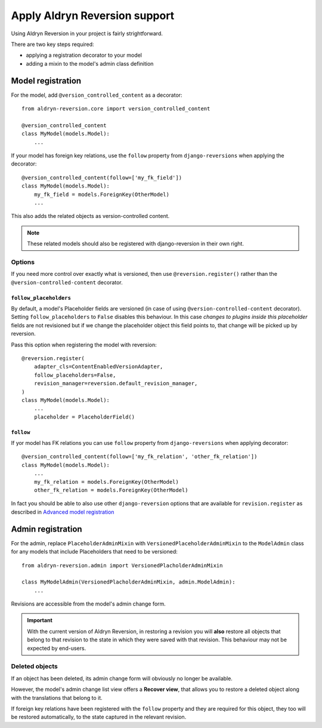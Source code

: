 ##############################
Apply Aldryn Reversion support
##############################

Using Aldryn Reversion in your project is fairly strightforward.

There are two key steps required:

* applying a registration decorator to your model
* adding a mixin to the model's admin class definition


******************
Model registration
******************

For the model, add ``@version_controlled_content`` as a decorator::

    from aldryn-reversion.core import version_controlled_content

    @version_controlled_content
    class MyModel(models.Model):
        ...

If your model has foreign key relations, use the ``follow`` property from
``django-reversions`` when applying the decorator::

    @version_controlled_content(follow=['my_fk_field'])
    class MyModel(models.Model):
        my_fk_field = models.ForeignKey(OtherModel)
        ...


This also adds the related objects as version-controlled content.

.. note:: These related models should also be registered with django-reversion in their own right.



Options
=======

If you need more control over exactly what is versioned, then use ``@reversion.register()`` rather
than the ``@version-controlled-content`` decorator.


``follow_placeholders``
-----------------------

By default, a model's Placeholder fields are versioned (in case of using
``@version-controlled-content`` decorator). Setting ``follow_placeholders``
to ``False`` disables this behaviour. In this case *changes to plugins inside
this placeholder* fields are not revisioned but if we change the placeholder
object this field points to, that change will be picked up by reversion.

Pass this option when registering the model with reversion::

    @reversion.register(
        adapter_cls=ContentEnabledVersionAdapter,
        follow_placeholders=False,
        revision_manager=reversion.default_revision_manager,
    )
    class MyModel(models.Model):
        ...
        placeholder = PlaceholderField()



.. _follow:

``follow``
----------

If yor model has FK relations you can use ``follow`` property from
``django-reversions`` when applying decorator: ::

    @version_controlled_content(follow=['my_fk_relation', 'other_fk_relation'])
    class MyModel(models.Model):
        ...
        my_fk_relation = models.ForeignKey(OtherModel)
        other_fk_relation = models.ForeignKey(OtherModel)


In fact you should be able to also use other ``django-reversion`` options that
are available for ``revision.register`` as described in
`Advanced model registration
<http://django-reversion.readthedocs.org/en/latest/api.html#advanced-model-registration>`_


.. _admin_registration:

******************
Admin registration
******************

For the admin, replace ``PlaceholderAdminMixin`` with ``VersionedPlaceholderAdminMixin`` to the
``ModelAdmin`` class for any models that include Placeholders that need to be versioned::

    from aldryn-reversion.admin import VersionedPlacholderAdminMixin

    class MyModelAdmin(VersionedPlacholderAdminMixin, admin.ModelAdmin):
        ...

Revisions are accessible from the model's admin change form.

.. important::

   With the current version of Aldryn Reversion, in restoring a revision you will **also** restore
   all objects that belong to that revision to the state in which they were saved with that
   revision. This behaviour may not be expected by end-users.


Deleted objects
===============

If an object has been deleted, its admin change form will obviously no longer be available.

However, the model's admin change list view offers a **Recover view**, that
allows you to restore a deleted object along with the translations that belong to
it.

If foreign key relations have been registered with the ``follow`` property and they are
required for this object, they too will be restored automatically, to the state captured in the
relevant revision.
